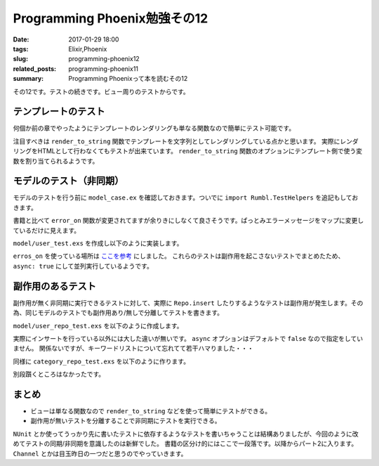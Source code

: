 Programming Phoenix勉強その12
################################

:date: 2017-01-29 18:00
:tags: Elixir,Phoenix
:slug: programming-phoenix12
:related_posts: programming-phoenix11
:summary: Programming Phoenixって本を読むその12

その12です。テストの続きです。ビュー周りのテストからです。

============================================
テンプレートのテスト
============================================

何個か前の章でやったようにテンプレートのレンダリングも単なる関数なので簡単にテスト可能です。

.. code-block:: Elixir
  :linenos:

  defmodule Rumbl.VideoViewTest do
    use Rumbl.ConnCase, async: true
    import Phoenix.View
  
    test "renders index.html", %{conn: conn} do
      videos = [%Rumbl.Video{id: "1", title: "dogs"},
                %Rumbl.Video{id: "2", title: "cats"}]
      # テンプレートを文字列としてレンダリングする
      content = render_to_string(Rumbl.VideoView, "index.html", 
        conn: conn, videos: videos)
  
      assert String.contains?(content, "Listing videos")
      # 内包表記は中の式は評価される
      for video <- videos do
        assert String.contains?(content, video.title)
      end
    end
  
    test "renders new.html", %{conn: conn} do
      changeset = Rumbl.Video.changeset(%Rumbl.Video{})
      categories = [{"cats", 123}]
  
      content = render_to_string(Rumbl.VideoView, "new.html",
        conn: conn, changeset: changeset, categories: categories)
      
      assert String.contains?(content, "New video")
    end
  end

注目すべきは ``render_to_string`` 関数でテンプレートを文字列としてレンダリングしている点かと思います。
実際にレンダリングをHTMLとして行わなくてもテストが出来ています。 ``render_to_string`` 関数のオプションにテンプレート側で使う変数を割り当てられるようです。

============================================
モデルのテスト（非同期）
============================================

モデルのテストを行う前に ``model_case.ex`` を確認しておきます。ついでに ``import Rumbl.TestHelpers`` を追記もしておきます。

.. code-block:: Elixir
  :linenos:

  defmodule Rumbl.ModelCase do
  
    use ExUnit.CaseTemplate
  
    using do
      quote do
        alias Rumbl.Repo
  
        import Ecto
        import Ecto.Changeset
        import Ecto.Query
  
        import Rumbl.TestHelpers
        import Rumbl.ModelCase
      end
    end
  
    setup tags do
      :ok = Ecto.Adapters.SQL.Sandbox.checkout(Rumbl.Repo)
  
      unless tags[:async] do
        Ecto.Adapters.SQL.Sandbox.mode(Rumbl.Repo, {:shared, self()})
      end
  
      :ok
    end
  
    def errors_on(struct, data) do
      struct.__struct__.changeset(struct, data)
      |> Ecto.Changeset.traverse_errors(&Rumbl.ErrorHelpers.translate_error/1)
      |> Enum.flat_map(fn {key, errors} -> for msg <- errors, do: {key, msg} end)
    end
  end

書籍と比べて ``error_on`` 関数が変更されてますが余りきにしなくて良さそうです。ぱっとみエラーメッセージをマップに変更しているだけに見えます。

``model/user_test.exs`` を作成し以下のように実装します。

.. code-block:: Elixir
  :linenos:

  defmodule Rumbl.UserTest do
    use Rumbl.ModelCase, async: true
    alias Rumbl.User
  
    @valid_attrs %{name: "A User", username: "eva", password: "secret"}
    @invalid_attrs %{}
  
    test "changeset with valid attributes" do
      changeset = User.changeset(%User{}, @valid_attrs)
      assert changeset.valid?
    end
  
    test "changeset with invalid attributes" do
      changeset = User.changeset(%User{}, @invalid_attrs)
      refute changeset.valid?
    end
  
    test "changeset does not accepts long usernames" do
      attrs = Map.put(@valid_attrs, :username, String.duplicate("a", 30))
  
      assert {:username, "should be at most 20 character(s)"} in
        errors_on(%User{}, attrs)
    end
  
    test "registration_changeset password must be at least 6 chars long" do
      attrs = Map.put(@valid_attrs, :password, "12345")
      changeset = User.registration_changeset(%User{}, attrs)
      assert {:password, {"should be at least %{count} character(s)", [count: 6, validation: :length, min: 6]}}
        in changeset.errors
    end
  
    test "registration_changeset with valid attributes hashes password" do
      attrs = Map.put(@valid_attrs, :password, "123456")
      changeset = User.registration_changeset(%User{}, attrs)
  
      %{password: pass, password_hash: pass_hash} = changeset.changes
  
      assert changeset.valid?
      assert pass_hash
      assert Comeonin.Bcrypt.checkpw(pass, pass_hash)
    end
  end

``erros_on`` を使っている場所は `ここを参考 <https://forums.pragprog.com/forums/393/topics/14486>`_  にしました。
これらのテストは副作用を起こさないテストでまとめたため、 ``async: true`` にして並列実行しているようです。

============================================
副作用のあるテスト
============================================

副作用が無く非同期に実行できるテストに対して、実際に ``Repo.insert`` したりするようなテストは副作用が発生します。その為、同じモデルのテストでも副作用あり/無しで分離してテストを書きます。

``model/user_repo_test.exs`` を以下のように作成します。

.. code-block:: Elixir
  :linenos:

  defmodule Rumbl.UserRepoTest do
    use Rumbl.ModelCase
    alias Rumbl.User
  
    @valid_attrs %{name: "A User", username: "eva"}
  
    test "converts unique_constraint on username to error" do
      insert_user(username: "eric")
      attrs = Map.put(@valid_attrs, :username, "eric")
      changeset = User.changeset(%User{}, attrs)
  
      assert {:error, changeset} = Repo.insert(changeset)
      # changeset.errorsはキーワードリストになっている
      # キーワードリストの各要素は最初の値がアトムとなるタプルとしても認識される
      assert {:username, {"has already been taken", []}} in changeset.errors
    end
  end

実際にインサートを行っている以外には大した違いが無いです。 ``async`` オプションはデフォルトで ``false`` なので指定をしていません。
関係ないですが、キーワードリストについて忘れてて若干ハマりました・・・

同様に ``category_repo_test.exs`` を以下のように作ります。

.. code-block:: Elixir
  :linenos:

  defmodule Rumbl.CategoryRepoTest do
    use Rumbl.ModelCase
    alias Rumbl.Category
  
    test "alphabetical/1 orders by name" do
      Repo.insert!(%Category{name: "c"})
      Repo.insert!(%Category{name: "a"})
      Repo.insert!(%Category{name: "b"})
  
      query = Category |> Category.alphabetical()
      query = from c in query, select: c.name
      assert Repo.all(query) == ~w(a b c)
    end
  end

別段躓くところはなかったです。

============================================
まとめ
============================================

- ビューは単なる関数なので ``render_to_string`` などを使って簡単にテストができる。
- 副作用が無いテストを分離することで非同期にテストを実行できる。

``NUnit`` とか使ってうっかり先に書いたテストに依存するようなテストを書いちゃうことは結構ありましたが、今回のように改めてテストの同期/非同期を意識したのは新鮮でした。
書籍の区分け的にはここで一段落です。以降からパート2に入ります。 ``Channel`` とかは目玉昨日の一つだと思うのでやっていきます。
